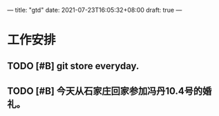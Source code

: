 ---
title: "gtd"
date: 2021-07-23T16:05:32+08:00
draft: true
---

* 工作安排

** TODO [#B] git store everyday.

** TODO [#B] 今天从石家庄回家参加冯丹10.4号的婚礼。

